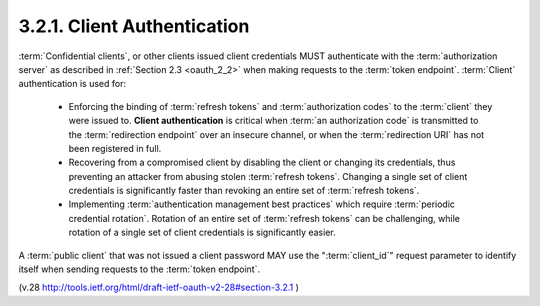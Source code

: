 3.2.1. Client Authentication
^^^^^^^^^^^^^^^^^^^^^^^^^^^^^^^^^

:term:`Confidential clients`, 
or other clients issued client credentials MUST 
authenticate with the :term:`authorization server` 
as described in :ref:`Section 2.3 <oauth_2_2>` 
when making requests to the :term:`token endpoint`.
:term:`Client` authentication is used for:

   -  Enforcing the binding of :term:`refresh tokens` and :term:`authorization codes` to
      the :term:`client` they were issued to.  
      **Client authentication** is critical 
      when :term:`an authorization code` is transmitted to the :term:`redirection endpoint` 
      over an insecure channel, 
      or when the :term:`redirection URI` has not been registered in full.

   -  Recovering from a compromised client by disabling the client or
      changing its credentials, 
      thus preventing an attacker from abusing stolen :term:`refresh tokens`.  
      Changing a single set of client
      credentials is significantly faster than 
      revoking an entire set of :term:`refresh tokens`.

   -  Implementing :term:`authentication management best practices` which
      require :term:`periodic credential rotation`.  
      Rotation of an entire set of :term:`refresh tokens` can be challenging, 
      while rotation of a single set of client credentials is significantly easier.

A :term:`public client` that was not issued a client password 
MAY use the ":term:`client_id`" request parameter to identify itself 
when sending requests to the :term:`token endpoint`.

(v.28 http://tools.ietf.org/html/draft-ietf-oauth-v2-28#section-3.2.1 )
